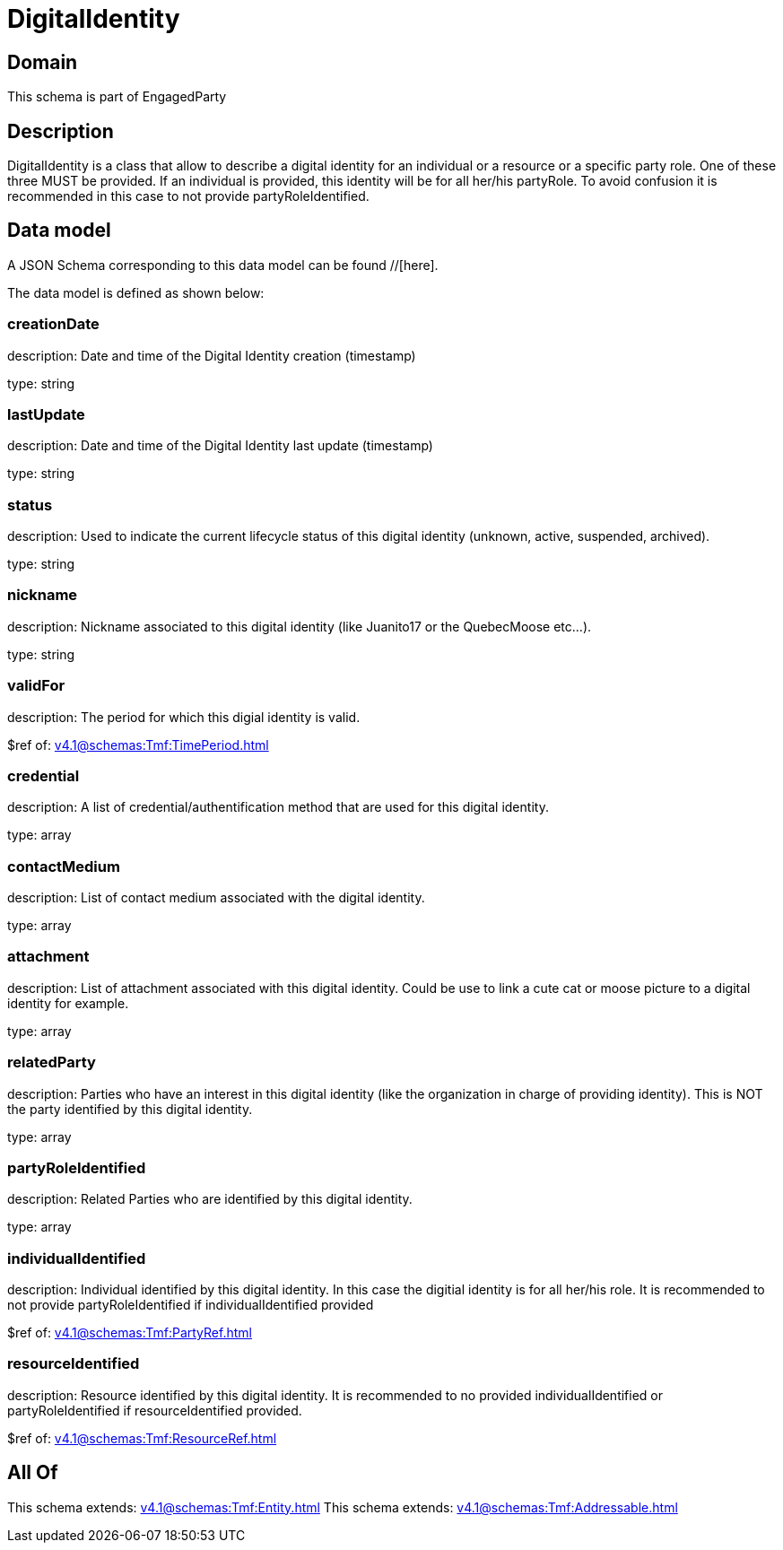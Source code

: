 = DigitalIdentity

[#domain]
== Domain

This schema is part of EngagedParty

[#description]
== Description
DigitalIdentity is a class that allow to describe a digital identity for an individual or a resource or a specific party role. One of these three MUST be provided. If an individual is provided, this identity will be for all her/his partyRole. To avoid confusion it is recommended in this case to not provide partyRoleIdentified.


[#data_model]
== Data model

A JSON Schema corresponding to this data model can be found //[here].



The data model is defined as shown below:


=== creationDate
description: Date and time of the Digital Identity creation (timestamp)

type: string


=== lastUpdate
description: Date and time of the Digital Identity last update (timestamp)

type: string


=== status
description: Used to indicate the current lifecycle status of this digital identity (unknown, active, suspended, archived).

type: string


=== nickname
description: Nickname associated to this digital identity (like Juanito17 or the QuebecMoose etc...).

type: string


=== validFor
description: The period for which this digial identity is valid.

$ref of: xref:v4.1@schemas:Tmf:TimePeriod.adoc[]


=== credential
description: A list of credential/authentification method that are used for this digital identity.

type: array


=== contactMedium
description: List of contact medium associated with the digital identity.

type: array


=== attachment
description: List of attachment associated with this digital identity. Could be use to link a cute cat or moose picture to a digital identity for example.

type: array


=== relatedParty
description: Parties who have an interest in this digital identity (like the organization in charge of providing identity). This is NOT the party identified by this digital identity.

type: array


=== partyRoleIdentified
description: Related Parties who are identified by this digital identity.

type: array


=== individualIdentified
description: Individual identified by this digital identity. In this case the digitial identity is for all her/his role. It is recommended to not provide partyRoleIdentified if individualIdentified provided 

$ref of: xref:v4.1@schemas:Tmf:PartyRef.adoc[]


=== resourceIdentified
description: Resource identified by this digital identity. It is recommended to no provided individualIdentified or partyRoleIdentified if resourceIdentified provided.

$ref of: xref:v4.1@schemas:Tmf:ResourceRef.adoc[]


[#all_of]
== All Of

This schema extends: xref:v4.1@schemas:Tmf:Entity.adoc[]
This schema extends: xref:v4.1@schemas:Tmf:Addressable.adoc[]
